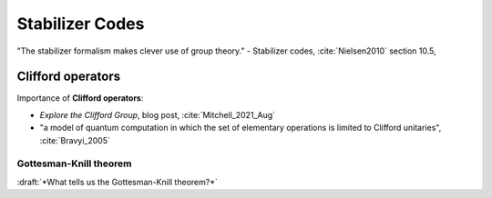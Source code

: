 
Stabilizer Codes
================

"The stabilizer formalism makes clever use of group theory." -
Stabilizer codes,
:cite:`Nielsen2010` section 10.5,

.. ---------------------------------------------------------------------------

Clifford operators
------------------

Importance of **Clifford operators**:

- *Explore the Clifford Group*, blog post, :cite:`Mitchell_2021_Aug`
- "a model of quantum computation in which the set of elementary operations is limited to Clifford unitaries",
  :cite:`Bravyi_2005`

Gottesman-Knill theorem
^^^^^^^^^^^^^^^^^^^^^^^

:draft:`*What tells us the Gottesman-Knill theorem?*`

.. ---------------------------------------------------------------------------
